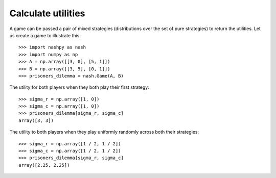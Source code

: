 Calculate utilities
===================

A game can be passed a pair of mixed strategies (distributions over the set of
pure strategies) to return the utilities. Let us create a game to illustrate
this::

    >>> import nashpy as nash
    >>> import numpy as np
    >>> A = np.array([[3, 0], [5, 1]])
    >>> B = np.array([[3, 5], [0, 1]])
    >>> prisoners_dilemma = nash.Game(A, B)

The utility for both players when they both play their first strategy::

    >>> sigma_r = np.array([1, 0])
    >>> sigma_c = np.array([1, 0])
    >>> prisoners_dilemma[sigma_r, sigma_c]
    array([3, 3])

The utility to both players when they play uniformly randomly across both their
strategies::

    >>> sigma_r = np.array([1 / 2, 1 / 2])
    >>> sigma_c = np.array([1 / 2, 1 / 2])
    >>> prisoners_dilemma[sigma_r, sigma_c]
    array([2.25, 2.25])
